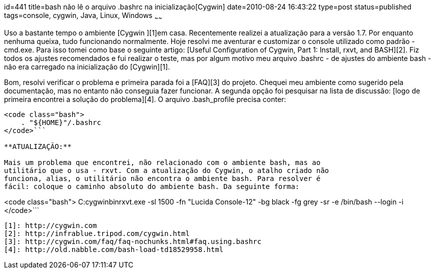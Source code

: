 id=441
title=bash não lê o arquivo .bashrc na inicialização[Cygwin] 
date=2010-08-24 16:43:22
type=post
status=published
tags=console, cygwin, Java, Linux, Windows
~~~~~~

Uso a bastante tempo o ambiente [Cygwin ][1]em casa. Recentemente realizei a 
atualização para a versão 1.7. Por enquanto nenhuma queixa, tudo funcionando 
normalmente. Hoje resolvi me aventurar e customizar o console utilizado como 
padrão - cmd.exe. Para isso tomei como base o seguinte artigo: 
[Useful Configuration of Cygwin, Part 1: Install, rxvt, and BASH][2]. Fiz 
todos os ajustes recomendados e fui realizar o teste, mas por algum motivo 
meu arquivo .bashrc - de ajustes do ambiente bash - não era carregado na 
inicialização do [Cygwin][1]. 

Bom, resolvi verificar o problema e primeira parada foi a [FAQ][3] do projeto. 
Chequei meu ambiente como sugerido pela documentação, mas no entanto não conseguia 
fazer funcionar. A segunda opção foi pesquisar na lista de discussão: 
[logo de primeira encontrei a solução do problema][4]. O arquivo .bash_profile 
precisa conter:

```

<code class="bash">
    . "${HOME}"/.bashrc
</code>```

**ATUALIZAÇÃO:**

Mais um problema que encontrei, não relacionado com o ambiente bash, mas ao 
utilitário que o usa - rxvt. Com a atualização do Cygwin, o atalho criado não 
funciona, alias, o utilitário não encontra o ambiente bash. Para resolver é 
fácil: coloque o caminho absoluto do ambiente bash. Da seguinte forma:

```

<code class="bash">
    C:cygwinbinrxvt.exe -sl 1500 -fn "Lucida Console-12" -bg black -fg grey -sr -e /bin/bash --login -i
</code>```

 [1]: http://cygwin.com
 [2]: http://infrablue.tripod.com/cygwin.html
 [3]: http://cygwin.com/faq/faq-nochunks.html#faq.using.bashrc
 [4]: http://old.nabble.com/bash-load-td18529958.html